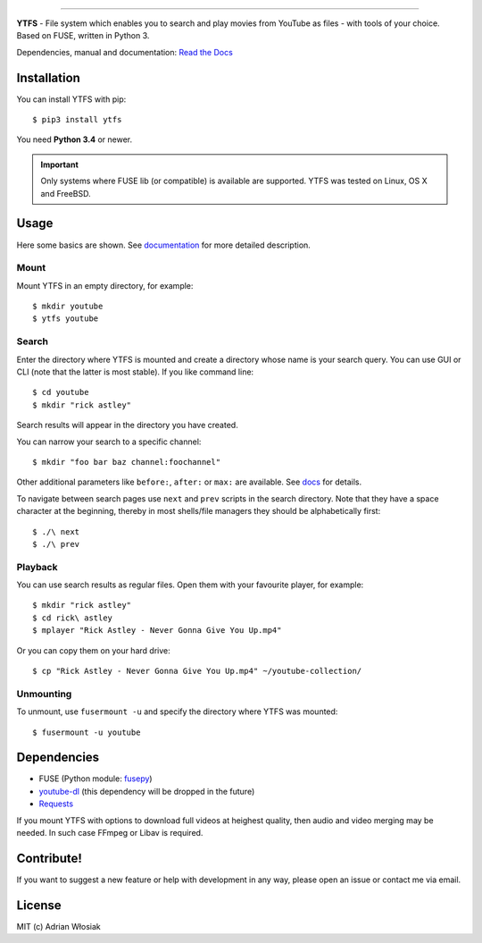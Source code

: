 .. image:: http://i.imgur.com/Wbss2gh.png

*****************************************

**YTFS** - File system which enables you to search and play movies from YouTube as files - with tools of your choice.  
Based on FUSE, written in Python 3.

Dependencies, manual and documentation: `Read the Docs <http://ytfs.readthedocs.org/en/latest/>`_

Installation
============

You can install YTFS with pip::

    $ pip3 install ytfs

You need **Python 3.4** or newer.

.. important:: Only systems where FUSE lib (or compatible) is available are supported. YTFS was tested on Linux, OS X and FreeBSD.

Usage
=====

Here some basics are shown. See `documentation <http://ytfs.readthedocs.org/en/latest/tutorial.html>`_ for more detailed description.

Mount
-----

Mount YTFS in an empty directory, for example::

    $ mkdir youtube
    $ ytfs youtube

Search
------

Enter the directory where YTFS is mounted and create a directory whose name is your search query. You can use GUI or CLI (note that the latter is most stable). If you like command line::

    $ cd youtube
    $ mkdir "rick astley"

Search results will appear in the directory you have created.

You can narrow your search to a specific channel::

    $ mkdir "foo bar baz channel:foochannel"

Other additional parameters like ``before:``, ``after:`` or ``max:`` are available. See `docs <http://ytfs.readthedocs.org/en/latest/tutorial.html#advanced-search-parameters>`_ for details.

To navigate between search pages use ``next`` and ``prev`` scripts in the search directory. Note that they have a space character at the beginning, thereby in most shells/file managers they should be alphabetically first::

    $ ./\ next
    $ ./\ prev

Playback
--------

You can use search results as regular files. Open them with your favourite player, for example::

    $ mkdir "rick astley"
    $ cd rick\ astley
    $ mplayer "Rick Astley - Never Gonna Give You Up.mp4"

Or you can copy them on your hard drive::

    $ cp "Rick Astley - Never Gonna Give You Up.mp4" ~/youtube-collection/

Unmounting
----------

To unmount, use ``fusermount -u`` and specify the directory where YTFS was mounted::

    $ fusermount -u youtube

Dependencies
============

* FUSE (Python module: `fusepy <https://github.com/terencehonles/fusepy>`_)
* `youtube-dl <https://github.com/rg3/youtube-dl/tree/master/youtube_dl>`_ (this dependency will be dropped in the future)
* `Requests <https://github.com/kennethreitz/requests>`_

If you mount YTFS with options to download full videos at heighest quality, then audio and video merging may be needed. In such case FFmpeg or Libav is required.

Contribute!
===========

If you want to suggest a new feature or help with development in any way, please open an issue or contact me via email.

License
=======

MIT (c) Adrian Włosiak
